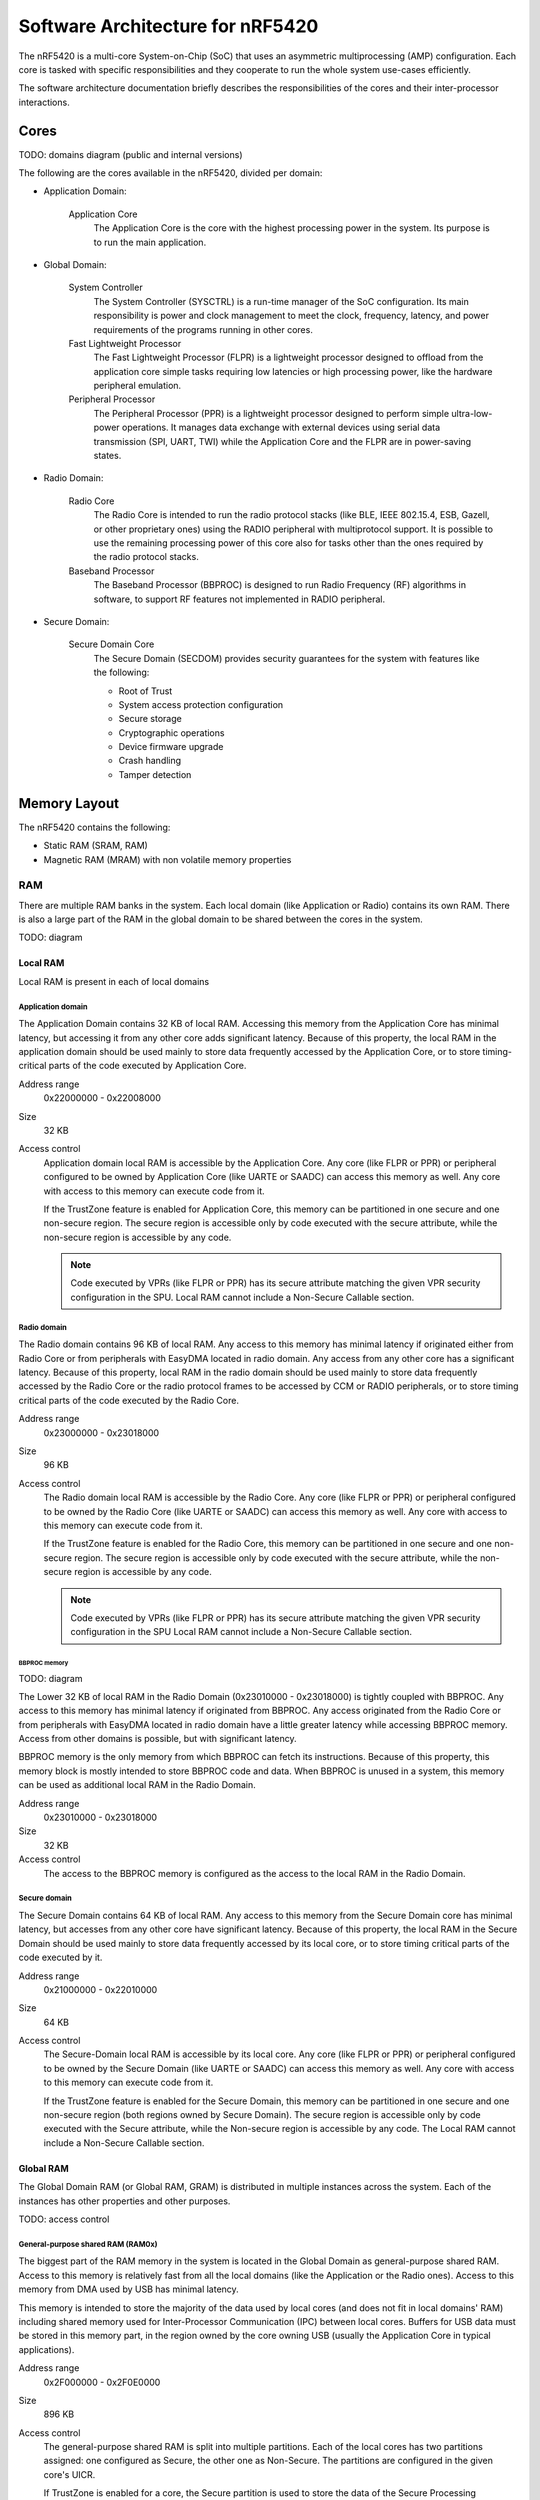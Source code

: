 .. _ug_nrf54_architecture:

Software Architecture for nRF5420
#################################

The nRF5420 is a multi-core System-on-Chip (SoC) that uses an asymmetric multiprocessing (AMP) configuration.
Each core is tasked with specific responsibilities and they cooperate to run the whole system use-cases efficiently.

The software architecture documentation briefly describes the responsibilities of the cores and their inter-processor interactions.

Cores
*****

TODO: domains diagram (public and internal versions)

The following are the cores available in the nRF5420, divided per domain:

* Application Domain:

   Application Core
      The Application Core is the core with the highest processing power in the system.
      Its purpose is to run the main application.

* Global Domain:

   System Controller
      The System Controller (SYSCTRL) is a run-time manager of the SoC configuration.
      Its main responsibility is power and clock management to meet the clock, frequency, latency, and power requirements of the programs running in other cores.

   Fast Lightweight Processor
      The Fast Lightweight Processor (FLPR) is a lightweight processor designed to offload from the application core simple tasks requiring low latencies or high processing power, like the hardware peripheral emulation.

   Peripheral Processor
      The Peripheral Processor (PPR) is a lightweight processor designed to perform simple ultra-low-power operations.
      It manages data exchange with external devices using serial data transmission (SPI, UART, TWI) while the Application Core and the FLPR are in power-saving states.

* Radio Domain:

   Radio Core
      The Radio Core is intended to run the radio protocol stacks (like BLE, IEEE 802.15.4, ESB, Gazell, or other proprietary ones) using the RADIO peripheral with multiprotocol support.
      It is possible to use the remaining processing power of this core also for tasks other than the ones required by the radio protocol stacks.

   Baseband Processor
      The Baseband Processor (BBPROC) is designed to run Radio Frequency (RF) algorithms in software, to support RF features not implemented in RADIO peripheral.

* Secure Domain:

   Secure Domain Core
      The Secure Domain (SECDOM) provides security guarantees for the system with features like the following:

      * Root of Trust
      * System access protection configuration
      * Secure storage
      * Cryptographic operations
      * Device firmware upgrade
      * Crash handling
      * Tamper detection

Memory Layout
*************

The nRF5420 contains the following:

* Static RAM (SRAM, RAM)
* Magnetic RAM (MRAM) with non volatile memory properties

RAM
===

There are multiple RAM banks in the system.
Each local domain (like Application or Radio) contains its own RAM.
There is also a large part of the RAM in the global domain to be shared between the cores in the system.

TODO: diagram

Local RAM
---------

Local RAM is present in each of local domains

Application domain
^^^^^^^^^^^^^^^^^^

.. image:: images/nrf5420_memory_map_app.png
   :width: 300 px
   :align: left

The Application Domain contains 32 KB of local RAM.
Accessing this memory from the Application Core has minimal latency, but accessing it from any other core adds significant latency.
Because of this property, the local RAM in the application domain should be used mainly to store data frequently accessed by the Application Core, or to store timing-critical parts of the code executed by Application Core.

Address range
   0x22000000 - 0x22008000

Size
   32 KB

Access control
   Application domain local RAM is accessible by the Application Core.
   Any core (like FLPR or PPR) or peripheral configured to be owned by Application Core (like UARTE or SAADC) can access this memory as well.
   Any core with access to this memory can execute code from it.

   If the TrustZone feature is enabled for Application Core, this memory can be partitioned in one secure and one non-secure region.
   The secure region is accessible only by code executed with the secure attribute, while the non-secure region is accessible by any code.

   .. note::
      Code executed by VPRs (like FLPR or PPR) has its secure attribute matching the given VPR security configuration in the SPU.
      Local RAM cannot include a Non-Secure Callable section.

Radio domain
^^^^^^^^^^^^

.. image:: images/nrf5420_memory_map_radio.png
   :width: 300 px
   :align: left

The Radio domain contains 96 KB of local RAM.
Any access to this memory has minimal latency if originated either from Radio Core or from peripherals with EasyDMA located in radio domain.
Any access from any other core has a significant latency.
Because of this property, local RAM in the radio domain should be used mainly to store data frequently accessed by the Radio Core or the radio protocol frames to be accessed by CCM or RADIO peripherals, or to store timing critical parts of the code executed by the Radio Core.

Address range
   0x23000000 - 0x23018000

Size
   96 KB

Access control
   The Radio domain local RAM is accessible by the Radio Core.
   Any core (like FLPR or PPR) or peripheral configured to be owned by the Radio Core (like UARTE or SAADC) can access this memory as well.
   Any core with access to this memory can execute code from it.

   If the TrustZone feature is enabled for the Radio Core, this memory can be partitioned in one secure and one non-secure region.
   The secure region is accessible only by code executed with the secure attribute, while the non-secure region is accessible by any code.

   .. note::
      Code executed by VPRs (like FLPR or PPR) has its secure attribute matching the given VPR security configuration in the SPU
      Local RAM cannot include a Non-Secure Callable section.

BBPROC memory
"""""""""""""

TODO: diagram

The Lower 32 KB of local RAM in the Radio Domain (0x23010000 - 0x23018000) is tightly coupled with BBPROC.
Any access to this memory has minimal latency if originated from BBPROC.
Any access originated from the Radio Core or from peripherals with EasyDMA located in radio domain have a little greater latency while accessing BBPROC memory.
Access from other domains is possible, but with significant latency.

BBPROC memory is the only memory from which BBPROC can fetch its instructions.
Because of this property, this memory block is mostly intended to store BBPROC code and data.
When BBPROC is unused in a system, this memory can be used as additional local RAM in the Radio Domain.

Address range
   0x23010000 - 0x23018000

Size
   32 KB

Access control
   The access to the BBPROC memory is configured as the access to the local RAM in the Radio Domain.

Secure domain
^^^^^^^^^^^^^

.. image:: images/nrf5420_memory_map_secure.png
   :width: 300 px
   :align: left

The Secure Domain contains 64 KB of local RAM.
Any access to this memory from the Secure Domain core has minimal latency, but accesses from any other core have significant latency.
Because of this property, the local RAM in the Secure Domain should be used mainly to store data frequently accessed by its local core, or to store timing critical parts of the code executed by it.

Address range
   0x21000000 - 0x22010000

Size
   64 KB

Access control
   The Secure-Domain local RAM is accessible by its local core.
   Any core (like FLPR or PPR) or peripheral configured to be owned by the Secure Domain (like UARTE or SAADC) can access this memory as well.
   Any core with access to this memory can execute code from it.

   If the TrustZone feature is enabled for the Secure Domain, this memory can be partitioned in one secure and one non-secure region (both regions owned by Secure Domain).
   The secure region is accessible only by code executed with the Secure attribute, while the Non-secure region is accessible by any code.
   The Local RAM cannot include a Non-Secure Callable section.

Global RAM
----------

The Global Domain RAM (or Global RAM, GRAM) is distributed in multiple instances across the system.
Each of the instances has other properties and other purposes.

TODO: access control

General-purpose shared RAM (RAM0x)
^^^^^^^^^^^^^^^^^^^^^^^^^^^^^^^^^^

.. image:: images/nrf5420_memory_map_ram0x.png
   :width: 300 px

The biggest part of the RAM memory in the system is located in the Global Domain as general-purpose shared RAM.
Access to this memory is relatively fast from all the local domains (like the Application or the Radio ones).
Access to this memory from DMA used by USB has minimal latency.

This memory is intended to store the majority of the data used by local cores (and does not fit in local domains' RAM) including shared memory used for Inter-Processor Communication (IPC) between local cores.
Buffers for USB data must be stored in this memory part, in the region owned by the core owning USB (usually the Application Core in typical applications).

Address range
   0x2F000000 - 0x2F0E0000

Size
   896 KB

Access control
   The general-purpose shared RAM is split into multiple partitions.
   Each of the local cores has two partitions assigned: one configured as Secure, the other one as Non-Secure.
   The partitions are configured in the given core's UICR.

   If TrustZone is enabled for a core, the Secure partition is used to store the data of the Secure Processing Environment, while the Non-Secure partition stores the data of the Non-Secure Processing Environment and the shared memory used by the Inter-Processor Communication towards other local domains.
   If TrustZone is disabled for a core, the Secure partition assigned to this core is used to store program data, while the Non-Secure partition contains the shared memory used by IPC.

   Secure partitions are grouped at the beginning of the general-purpose shared RAM block, while Non-Secure partitions are grouped at the end.
   Non-Secure partitions are overlapping to define shared-memory IPC regions.

   A partition assigned to a core is accessible from this core, other cores owned by this core, or DMAs used by peripherals used by this core.
   Access from other cores or peripherals is prevented.
   A partition configured as Secure is accessible only from the Secure Processing Environment in the core owning the given partition.
   A partition configured as Non-Secure is accessible from both the Secure and Non-Secure Processing Environments running in the core owning the given partition.


   .. note::
      If TrustZone is disabled for a given core, the only available Processing Environment is Secure.

TODO: secure domain usage of RAM0x, full partitioning, table with MPC OVERRIDEs

SYSCTRL memory (RAM20)
^^^^^^^^^^^^^^^^^^^^^^

.. image:: images/nrf5420_memory_map_ram20.png
   :width: 300 px

The SYSCTRL memory is a part of the global RAM tightly coupled with the System Controller.
Access to this memory block from the System Controller has minimal latency and can be performed without powering up any other parts of the system.
Access to this memory from the local domains has higher latency than access to the general-purpose shared RAM.

This memory is statically partitioned.
The layout is not to be adjusted for specific products.

This memory is intended to store the code executed in the System Controller, the System Controller's data, and the shared memory used for Inter-Processor Communication between the System Controller and other cores.
Because of the static allocation property, this memory stores also the shared memory used for communication between debugger probes connected to cores in the system and the Secure Domain Core.

Address range
   0x2F880000 - 0x2F890000

Size
   64 KB

Access control
   The SYSCTRL memory is split into multiple partitions.
   The System Controller has access to all of them (System Controller's code and data, and shared memory regions).
   The shared memory regions are also accessible by the cores using particular region for communication with the System Controller and the debugger.
   The shared memory regions are configured in the given core's UICR.
   Cores do not have access to other parts of the SYSCTRL memory.

   If TrustZone is enabled for a core, the shared memory region is accessible from the Non-Secure Processing Environment.
   If TrustZone is disabled for a core, the shared memory region is accessible from the Secure Processing Environment.

Fast global RAM (RAM21)
^^^^^^^^^^^^^^^^^^^^^^^

.. image:: images/nrf5420_memory_map_ram21.png
   :width: 300 px

The Fast global RAM is a part of the global RAM tightly coupled with the Fast Lightweight Processor.
Access to this memory block from the FLPR and fast peripherals' DMA (I3C, CAN, PWM120, UARTE120, SPIS120, SPIM120, SPIM121) has minimal latency and can be performed without powering up any other parts of the system.
Access to this memory from the local domains has higher latency than access to the general-purpose shared RAM.

This memory is intended to store the code executed in the FLPR, the FLPR's data, the shared memory used for Inter-Processor Communication between the FLPR and the core managing the FLPR, and DMA buffers for the fast peripherals.

Address range
   0x2F890000 - 0x2F898000

Size
   32 KB

Access control
   The FLPR and its owner have access to all partitions assigned to FLPR and its Inter-Processor Communication.
   Each of the memory partition assigned for DMA of the fast peripherals is accessible from the core owning given set of the peripherals.
   The FLPR and the fast peripherals are by default owned by the Application Core.
   This ownership and matching memory access rights can be customized in UICRs.

   The security attribute of memory partitions must follow FLPR and DMA engines security settings.

Slow global RAM (RAM3x)
^^^^^^^^^^^^^^^^^^^^^^^

.. image:: images/nrf5420_memory_map_ram3x.png
   :width: 300 px

MRAM (non volatile memory)
==========================

MRAM_10
-------

.. image:: images/nrf5420_memory_map_mram10.png
   :width: 300 px

MRAM_11
-------

.. image:: images/nrf5420_memory_map_mram11.png
   :width: 300 px

MPC configuration
=================

The Secure Domain configures MPCs before it boots other domains.
MPC configuration provides rights for other cores to access memory regions assigned to them.
If a core tries to access a memory address not assigned to it, the transaction fails.

The Secure Domain can access all the memory regions in the system and does not require explicit access rights in MPC.

The Secure Domain configures OVERRIDEs in MPC assigned to ``AXI_0`` to provide the access rights needed:

===========  =====  ===========  ======================================================
OVERRIDE Id  Owner  Permissions  Regions
===========  =====  ===========  ======================================================
1            App    RW           App's NV storage; DFU storage bank
2            Radio  RW           Radio's NV storage
3            All    R            UICRs
4            App    RWS          SecDom <-> App IPC; App's Secure data
5            App    RW           Radio <-> App IPC; App's Non-Secure data
6            App    RXS          App's S-NSC; App's Secure code
7            App    RX           App's Non-Secure code
8            Radio  RWS          SecDom <-> Radio IPC; Radio's Secure data
9            Radio  RW           Radio <-> App IPC; Radio's Non-Secure data
10           Radio  RXS          Radio's S-NSC; Radio's Secure code
11           Radio  RX           Radio's Non-Secure code
===========  =====  ===========  ======================================================

The Secure Domain configures OVERRIDEs in MPC assigned to ``AXI_1`` to provide the access rights needed:

===========  =======  ===========  ================================================================================================================
OVERRIDE Id  Owner    Permissions  Regions
===========  =======  ===========  ================================================================================================================
5            SysCtrl  RW           Radio's non-volatile storage; App's non-volatile storage; DFU storage bank; Secure Domain's non-volatile storage
===========  =======  ===========  ================================================================================================================

   .. note::
      During the installation step of the Device Firmware Update procedure, write access is enabled for more MRAM partitions.
      During this step the only active core is the Secure Domain Core.

The Secure Domain configures OVERRIDEs in MPC assigned to ``AXI_2`` to provide the access rights needed:

===========  =====  ===========  ==============================================================================
OVERRIDE Id  Owner  Permissions  Regions
===========  =====  ===========  ==============================================================================
1            App    RW(S)        Application mngMbox; SysCtrl <-> App IPC
2            App    RWX(S)       FLPR code; FLPR data; FLPR <-> App IPC; DMA buffers for App's fast peripherals
3            Radio  RW(S)        Radio mngMbox; SysCtrl <-> Radio IPC
4            Radio  RW(S)        DMA buffers for Radio's fast peripherals (if any)
===========  =====  ===========  ==============================================================================

The Secure Domain configures OVERRIDEs in MPC assigned to ``AXI_0`` to provide the access rights needed:

===========  =====  ===========  ======================================================
OVERRIDE Id  Owner  Permissions  Regions
===========  =====  ===========  ======================================================
===========  =====  ===========  ======================================================

.. TODO: Diagrams showing memory view from App's SPE, App's NSPE, maybe for other cores as well?

SAU configuration
=================

Each one of the Cortex-M33 CPUs in the system with the TrustZone feature enabled (specifically, the Application, Radio, and Secure Domain Cores) associates a Security Attribution Unit (SAU) peripheral.
The Secure Domain configures the SAUs for itself during its initialization before it switches to the Non-Secure Processing Environment (NSPE).
The Secure Domain configures the SAUs for other cores before it boots them (TODO: verify if that's correct or actually each SPE configures its SAU).

SAU configuration provides the rights for the Non-Secure Processing Environment to access resources allocated for it.
If the NSPE tries to access a memory address not allocated to it, the transaction fails.

=============  ==================  ===================================  ====================================================================================================================================================================================
SAU region Id  Security attribute  Region                               Comments
=============  ==================  ===================================  ====================================================================================================================================================================================
0              NS                  0x0000_0000 - 0x1000_0000            The entire non-secure address space of the MRAM. Proper partitioning is done in MPC.
1              NS                  Core's S-NSC in MRAM                 S-NSC veneers in the secure address space of MRAM.
2              NS                  0x2000_0000 - 0x3000_0000            The entire non-secure address space of the RAM. Proper partitioning is done in MPC.
3              NS                  Core's S-NSC in RAM - 0x1_0000_0000  S-NSC veneers in the secure address space of the global MRAM, all peripherals, external memory, and CPU registers. If no S-NSC is in the RAM, the start address must be 0x4000_0000.
=============  ==================  ===================================  ====================================================================================================================================================================================

Inter-Processor Communication
*****************************

Protocol layers
===============

Physical layer
--------------

MAC, Network, Transport
-----------------------

Application layer
-----------------

IPC connections scheme
======================

Radio core
----------

Secure Domain
-------------

System Controller
-----------------

FLPR
----

PPR
---

Reset Handling
**************

Reset sources
=============

Global
------

Local
-----

Reset Handling Procedure
========================

Global
------

Local
-----

Post-mortem debugging capabilities
==================================
